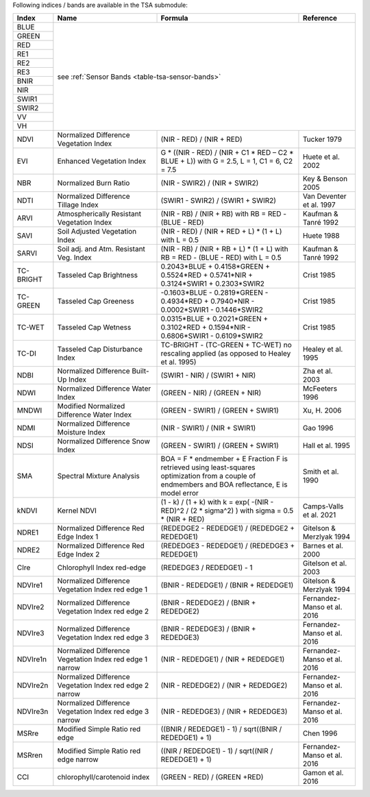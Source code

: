 .. _tsa-indices:

Following indices / bands are available in the TSA submodule:



+-----------+--------------------------------------------+------------------------------------------------------------------------------------------+--------------------------+
+ Index     + Name                                       + Formula                                                                                  + Reference                +
+===========+============================================+==========================================================================================+==========================+
+ BLUE      + see :ref:`Sensor Bands <table-tsa-sensor-bands>`                                                                                                                 +
+-----------+                                                                                                                                                                  +
+ GREEN     +                                                                                                                                                                  +
+-----------+                                                                                                                                                                  +
+ RED       +                                                                                                                                                                  +
+-----------+                                                                                                                                                                  +
+ RE1       +                                                                                                                                                                  +
+-----------+                                                                                                                                                                  +
+ RE2       +                                                                                                                                                                  +
+-----------+                                                                                                                                                                  +
+ RE3       +                                                                                                                                                                  +
+-----------+                                                                                                                                                                  +
+ BNIR      +                                                                                                                                                                  +
+-----------+                                                                                                                                                                  +
+ NIR       +                                                                                                                                                                  +
+-----------+                                                                                                                                                                  +
+ SWIR1     +                                                                                                                                                                  +
+-----------+                                                                                                                                                                  +
+ SWIR2     +                                                                                                                                                                  +
+-----------+                                                                                                                                                                  +
+ VV        +                                                                                                                                                                  +
+-----------+                                                                                                                                                                  +
+ VH        +                                                                                                                                                                  +
+-----------+--------------------------------------------+------------------------------------------------------------------------------------------+--------------------------+
+ NDVI      + Normalized Difference Vegetation Index     + (NIR - RED) / (NIR + RED)                                                                + Tucker 1979              +
+-----------+--------------------------------------------+------------------------------------------------------------------------------------------+--------------------------+
+ EVI       + Enhanced Vegetation Index                  + G * ((NIR - RED) / (NIR + C1 * RED – C2 * BLUE + L))                                     + Huete et al. 2002        +
+           +                                            + with G = 2.5, L = 1, C1 = 6, C2 = 7.5                                                    +                          +
+-----------+--------------------------------------------+------------------------------------------------------------------------------------------+--------------------------+
+ NBR       + Normalized Burn Ratio                      + (NIR - SWIR2) / (NIR + SWIR2)                                                            + Key & Benson 2005        +
+-----------+--------------------------------------------+------------------------------------------------------------------------------------------+--------------------------+
+ NDTI      + Normalized Difference Tillage Index        + (SWIR1 - SWIR2) / (SWIR1 + SWIR2)                                                        + Van Deventer et al. 1997 +
+-----------+--------------------------------------------+------------------------------------------------------------------------------------------+--------------------------+
+ ARVI      + Atmospherically Resistant Vegetation Index + (NIR - RB) / (NIR + RB)                                                                  + Kaufman & Tanré 1992     +
+           +                                            + with RB = RED - (BLUE - RED)                                                             +                          +
+-----------+--------------------------------------------+------------------------------------------------------------------------------------------+--------------------------+
+ SAVI      + Soil Adjusted Vegetation Index             + (NIR - RED) / (NIR + RED + L) * (1 + L)                                                  + Huete 1988               +
+           +                                            + with L = 0.5                                                                             +                          +
+-----------+--------------------------------------------+------------------------------------------------------------------------------------------+--------------------------+
+ SARVI     + Soil adj. and Atm.  Resistant Veg. Index   + (NIR - RB) / (NIR + RB + L) * (1 + L)                                                    + Kaufman & Tanré 1992     +
+           +                                            + with RB = RED - (BLUE - RED)                                                             +                          +
+           +                                            + with L = 0.5                                                                             +                          +
+-----------+--------------------------------------------+------------------------------------------------------------------------------------------+--------------------------+
+ TC-BRIGHT + Tasseled Cap Brightness                    +  0.2043*BLUE + 0.4158*GREEN + 0.5524*RED + 0.5741*NIR + 0.3124*SWIR1 + 0.2303*SWIR2      + Crist 1985               +
+-----------+--------------------------------------------+------------------------------------------------------------------------------------------+--------------------------+
+ TC-GREEN  + Tasseled Cap Greeness                      + -0.1603*BLUE - 0.2819*GREEN - 0.4934*RED + 0.7940*NIR - 0.0002*SWIR1 - 0.1446*SWIR2      + Crist 1985               +
+-----------+--------------------------------------------+------------------------------------------------------------------------------------------+--------------------------+
+ TC-WET    + Tasseled Cap Wetness                       +  0.0315*BLUE + 0.2021*GREEN + 0.3102*RED + 0.1594*NIR - 0.6806*SWIR1 - 0.6109*SWIR2      + Crist 1985               +
+-----------+--------------------------------------------+------------------------------------------------------------------------------------------+--------------------------+
+ TC-DI     + Tasseled Cap Disturbance Index             + TC-BRIGHT - (TC-GREEN + TC-WET)                                                          + Healey et al. 1995       +
+           +                                            + no rescaling applied (as opposed to Healey et al. 1995)                                  +                          +
+-----------+--------------------------------------------+------------------------------------------------------------------------------------------+--------------------------+
+ NDBI      + Normalized Difference Built-Up Index       + (SWIR1 - NIR) / (SWIR1 + NIR)                                                            + Zha et al. 2003          +
+-----------+--------------------------------------------+------------------------------------------------------------------------------------------+--------------------------+
+ NDWI      + Normalized Difference Water Index          + (GREEN - NIR) / (GREEN + NIR)                                                            + McFeeters 1996           +
+-----------+--------------------------------------------+------------------------------------------------------------------------------------------+--------------------------+
+ MNDWI     + Modified Normalized Difference Water Index + (GREEN - SWIR1) / (GREEN + SWIR1)                                                        + Xu, H. 2006              +
+-----------+--------------------------------------------+------------------------------------------------------------------------------------------+--------------------------+
+ NDMI      + Normalized Difference Moisture Index       + (NIR - SWIR1) / (NIR + SWIR1)                                                            + Gao 1996                 +
+-----------+--------------------------------------------+------------------------------------------------------------------------------------------+--------------------------+
+ NDSI      + Normalized Difference Snow Index           + (GREEN - SWIR1) / (GREEN + SWIR1)                                                        + Hall et al. 1995         +
+-----------+--------------------------------------------+------------------------------------------------------------------------------------------+--------------------------+
+ SMA       + Spectral Mixture Analysis                  + BOA = F * endmember + E                                                                  + Smith et al. 1990        +
+           +                                            + Fraction F is retrieved using least-squares optimization                                 +                          +
+           +                                            + from a couple of endmembers and BOA reflectance, E is model error                        +                          +
+-----------+--------------------------------------------+------------------------------------------------------------------------------------------+--------------------------+
+ kNDVI     + Kernel NDVI                                + (1 - k) / (1 + k)                                                                        + Camps-Valls et al. 2021  +
+           +                                            + with k = exp( -(NIR - RED)^2 / (2 * sigma^2) )                                           +                          +
+           +                                            + with sigma = 0.5 * (NIR + RED)                                                           +                          +
+-----------+--------------------------------------------+------------------------------------------------------------------------------------------+--------------------------+
+ NDRE1     + Normalized Difference Red Edge Index 1     + (REDEDGE2 - REDEDGE1) / (REDEDGE2 + REDEDGE1)                                            + Gitelson & Merzlyak 1994 +
+-----------+--------------------------------------------+------------------------------------------------------------------------------------------+--------------------------+
+ NDRE2     + Normalized Difference Red Edge Index 2     + (REDEDGE3 - REDEDGE1) / (REDEDGE3 + REDEDGE1)                                            + Barnes et al. 2000       +
+-----------+--------------------------------------------+------------------------------------------------------------------------------------------+--------------------------+
+ CIre      + Chlorophyll Index red-edge                 + (REDEDGE3 / REDEDGE1) - 1                                                                + Gitelson et al. 2003     +
+-----------+--------------------------------------------+------------------------------------------------------------------------------------------+--------------------------+
+ NDVIre1   + Normalized Difference Vegetation Index     + (BNIR - REDEDGE1) / (BNIR + REDEDGE1)                                                    + Gitelson & Merzlyak 1994 +
+           + red edge 1                                 +                                                                                          +                          +
+-----------+--------------------------------------------+------------------------------------------------------------------------------------------+--------------------------+
+ NDVIre2   + Normalized Difference Vegetation Index     + (BNIR - REDEDGE2) / (BNIR + REDEDGE2)                                                    + Fernandez-Manso et al.   +
+           + red edge 2                                 +                                                                                          + 2016                     +
+-----------+--------------------------------------------+------------------------------------------------------------------------------------------+--------------------------+
+ NDVIre3   + Normalized Difference Vegetation Index     + (BNIR - REDEDGE3) / (BNIR + REDEDGE3)                                                    + Fernandez-Manso et al.   +
+           + red edge 3                                 +                                                                                          + 2016                     +
+-----------+--------------------------------------------+------------------------------------------------------------------------------------------+--------------------------+
+ NDVIre1n  + Normalized Difference Vegetation Index     + (NIR - REDEDGE1) / (NIR + REDEDGE1)                                                      + Fernandez-Manso et al.   +
+           + red edge 1 narrow                          +                                                                                          + 2016                     +
+-----------+--------------------------------------------+------------------------------------------------------------------------------------------+--------------------------+
+ NDVIre2n  + Normalized Difference Vegetation Index     + (NIR - REDEDGE2) / (NIR + REDEDGE2)                                                      + Fernandez-Manso et al.   +
+           + red edge 2 narrow                          +                                                                                          + 2016                     +
+-----------+--------------------------------------------+------------------------------------------------------------------------------------------+--------------------------+
+ NDVIre3n  + Normalized Difference Vegetation Index     + (NIR - REDEDGE3) / (NIR + REDEDGE3)                                                      + Fernandez-Manso et al.   +
+           + red edge 3 narrow                          +                                                                                          + 2016                     +
+-----------+--------------------------------------------+------------------------------------------------------------------------------------------+--------------------------+
+ MSRre     + Modified Simple Ratio red edge             + ((BNIR / REDEDGE1) - 1) / sqrt((BNIR / REDEDGE1) + 1)                                    + Chen 1996                +
+-----------+--------------------------------------------+------------------------------------------------------------------------------------------+--------------------------+
+ MSRren    + Modified Simple Ratio red edge narrow      + ((NIR / REDEDGE1) - 1) / sqrt((NIR / REDEDGE1) + 1)                                      + Fernandez-Manso et al.   +
+           +                                            +                                                                                          + 2016                     +
+-----------+--------------------------------------------+------------------------------------------------------------------------------------------+--------------------------+
+ CCI       + chlorophyll/carotenoid index               + (GREEN - RED) / (GREEN +RED)                                                             + Gamon et al.             +
+           +                                            +                                                                                          + 2016                     +
+-----------+--------------------------------------------+------------------------------------------------------------------------------------------+--------------------------+
